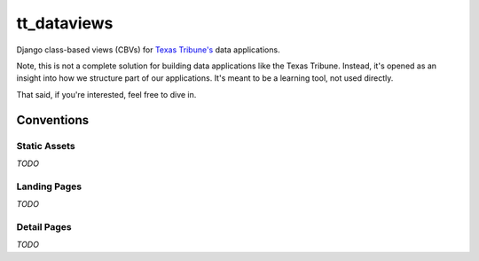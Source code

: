 tt_dataviews
============
Django class-based views (CBVs) for `Texas Tribune's`__ data applications.

.. __: http://www.texastribune.org/

Note, this is not a complete solution for building data applications like the
Texas Tribune.  Instead, it's opened as an insight into how we structure part
of our applications.  It's meant to be a learning tool, not used directly.

That said, if you're interested, feel free to dive in.


Conventions
-----------

Static Assets
"""""""""""""
*TODO*

Landing Pages
"""""""""""""
*TODO*

Detail Pages
""""""""""""
*TODO*

